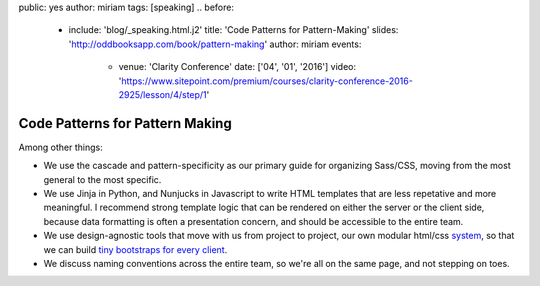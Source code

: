 public: yes
author: miriam
tags: [speaking]
.. before:
  - include: 'blog/_speaking.html.j2'
    title: 'Code Patterns for Pattern-Making'
    slides: 'http://oddbooksapp.com/book/pattern-making'
    author: miriam
    events:
      - venue: 'Clarity Conference'
        date: ['04', '01', '2016']
        video: 'https://www.sitepoint.com/premium/courses/clarity-conference-2016-2925/lesson/4/step/1'


Code Patterns for Pattern Making
================================

Among other things:

- We use the cascade and pattern-specificity
  as our primary guide for organizing Sass/CSS,
  moving from the most general to the most specific.
- We use Jinja in Python, and Nunjucks in Javascript
  to write HTML templates that are less repetative and more meaningful.
  I recommend strong template logic that can be rendered
  on either the server or the client side,
  because data formatting is often a presentation concern,
  and should be accessible to the entire team.
- We use design-agnostic tools that move with us from project to project,
  our own modular html/css `system`_,
  so that we can build `tiny bootstraps for every client`_.
- We discuss naming conventions across the entire team,
  so we're all on the same page, and not stepping on toes.

.. _system: #@@@
.. _tiny bootstraps for every client: #@@@

